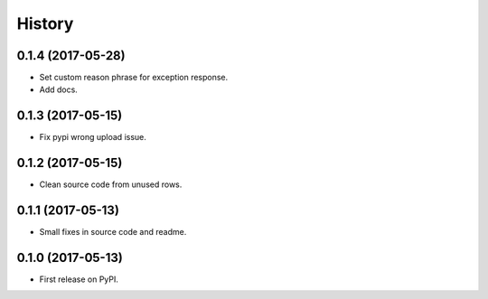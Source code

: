 .. :changelog:

History
-------

0.1.4 (2017-05-28)
++++++++++++++++++

* Set custom reason phrase for exception response.
* Add docs.

0.1.3 (2017-05-15)
++++++++++++++++++

* Fix pypi wrong upload issue.

0.1.2 (2017-05-15)
++++++++++++++++++

* Clean source code from unused rows.

0.1.1 (2017-05-13)
++++++++++++++++++

* Small fixes in source code and readme.

0.1.0 (2017-05-13)
++++++++++++++++++

* First release on PyPI.
